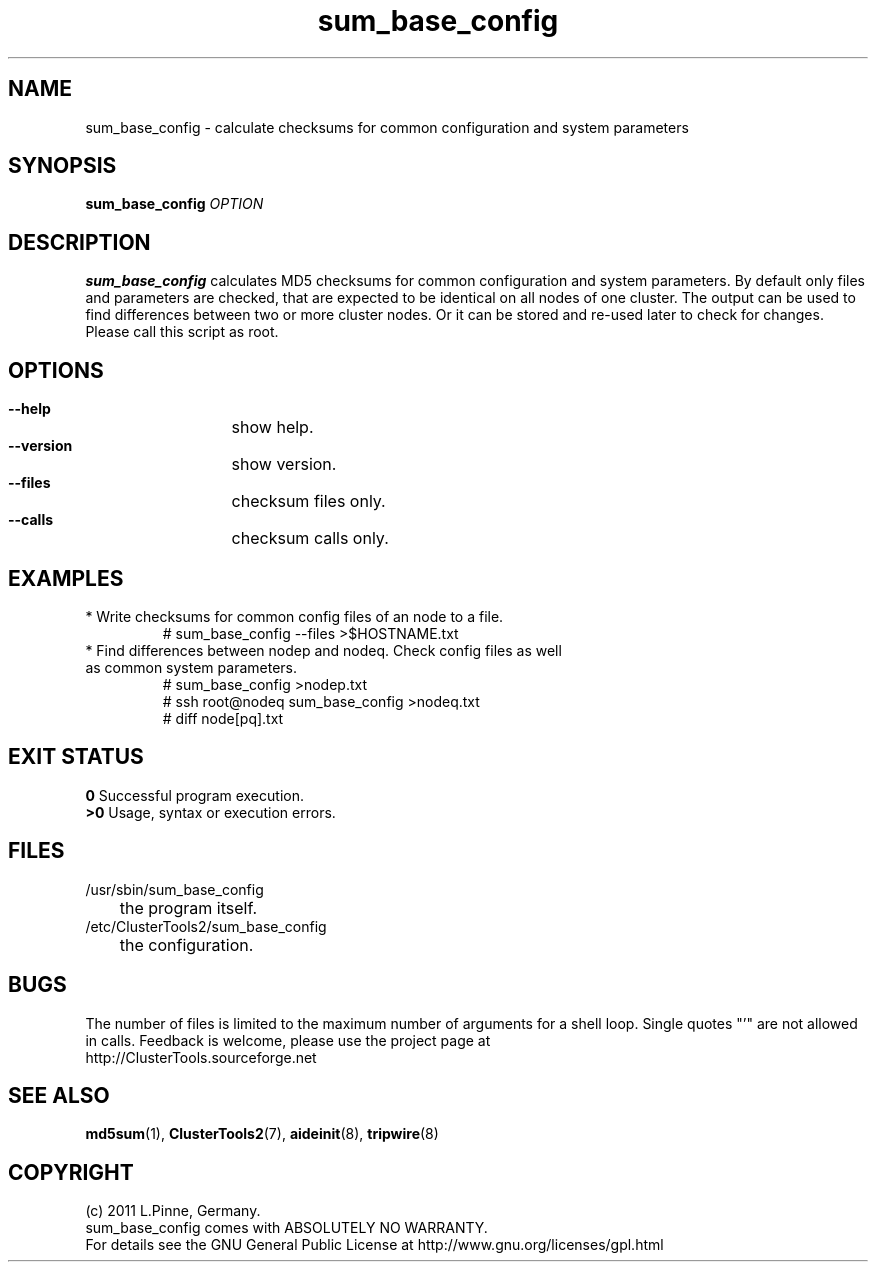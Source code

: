 .TH sum_base_config 8 "12 Apr 2011" "" "ClusterTools2"
.\"
.SH NAME
sum_base_config \- calculate checksums for common configuration and system parameters 
.\"
.SH SYNOPSIS
.B sum_base_config \fIOPTION\fR
.\"
.SH DESCRIPTION
\fBsum_base_config\fP calculates MD5 checksums for common configuration and system parameters.
By default only files and parameters are checked, that are expected to be identical on all nodes of one cluster. The output can be used to find differences between two or more cluster nodes.
Or it can be stored and re-used later to check for changes. Please call this script as root.
.br
.\"
.SH OPTIONS
.HP
\fB --help\fR
	show help.
.HP
\fB --version\fR
	show version.
.HP
\fB --files\fR
	checksum files only.
.HP
\fB --calls\fR
	checksum calls only.
.\"
.SH EXAMPLES
.br
.TP
* Write checksums for common config files of an node to a file. 
.br
# sum_base_config --files >$HOSTNAME.txt
.TP
* Find differences between nodep and nodeq. Check config files as well as common system parameters. 
# sum_base_config >nodep.txt
.br
# ssh root@nodeq sum_base_config >nodeq.txt
.br
# diff node[pq].txt
.\"
.SH EXIT STATUS
.B 0
Successful program execution.
.br
.B >0 
Usage, syntax or execution errors.
.\"
.SH FILES
.TP
/usr/sbin/sum_base_config
	the program itself.
.TP
/etc/ClusterTools2/sum_base_config
	the configuration.
.\"
.SH BUGS
The number of files is limited to the maximum number of arguments for a shell loop.
Single quotes "'" are not allowed in calls.
Feedback is welcome, please use the project page at
.br
http://ClusterTools.sourceforge.net
.\"
.SH SEE ALSO
\fBmd5sum\fP(1), \fBClusterTools2\fP(7), \fBaideinit\fP(8), \fBtripwire\fP(8)
.\"
.\"
.SH COPYRIGHT
(c) 2011 L.Pinne, Germany.
.br
sum_base_config comes with ABSOLUTELY NO WARRANTY.
.br
For details see the GNU General Public License at
http://www.gnu.org/licenses/gpl.html
.\"
